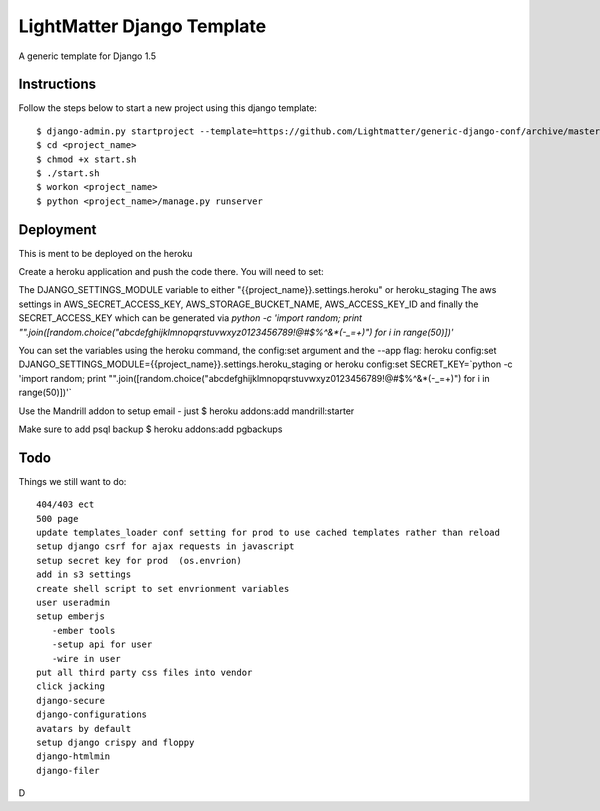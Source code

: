 =====================
LightMatter Django Template
=====================

A generic template for Django 1.5

Instructions
=====================
Follow the steps below to start a new project using this django template::

    $ django-admin.py startproject --template=https://github.com/Lightmatter/generic-django-conf/archive/master.zip  --extension=py,rb,sh,project_name --name=Procfile <project_name>
    $ cd <project_name>
    $ chmod +x start.sh
    $ ./start.sh
    $ workon <project_name>
    $ python <project_name>/manage.py runserver

Deployment
=====================
This is ment to be deployed on the heroku

Create a heroku application and push the code there. You will need to set:

The DJANGO_SETTINGS_MODULE variable to either "{{project_name}}.settings.heroku" or heroku_staging
The aws settings in AWS_SECRET_ACCESS_KEY, AWS_STORAGE_BUCKET_NAME, AWS_ACCESS_KEY_ID
and finally the SECRET_ACCESS_KEY which can be generated via `python -c 'import random; print "".join([random.choice("abcdefghijklmnopqrstuvwxyz0123456789!@#$%^&*(-_=+)") for i in range(50)])'`

You can set the variables using the heroku command, the config:set argument and the --app flag:
heroku config:set DJANGO_SETTINGS_MODULE={{project_name}}.settings.heroku_staging
or
heroku config:set SECRET_KEY=`python -c 'import random; print "".join([random.choice("abcdefghijklmnopqrstuvwxyz0123456789!@#$%^&*(-_=+)") for i in range(50)])'`


Use the Mandrill addon to setup email - just
$ heroku addons:add mandrill:starter

Make sure to add psql backup
$ heroku addons:add pgbackups



Todo
=====================
Things we still want to do::

  404/403 ect
  500 page
  update templates_loader conf setting for prod to use cached templates rather than reload
  setup django csrf for ajax requests in javascript
  setup secret key for prod  (os.envrion)
  add in s3 settings
  create shell script to set envrionment variables
  user useradmin
  setup emberjs
     -ember tools
     -setup api for user
     -wire in user
  put all third party css files into vendor
  click jacking
  django-secure
  django-configurations
  avatars by default
  setup django crispy and floppy
  django-htmlmin
  django-filer



D
